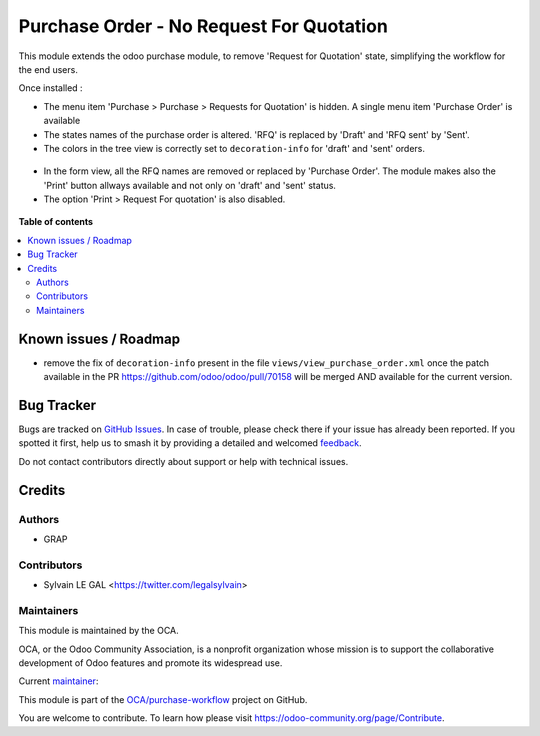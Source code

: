 =========================================
Purchase Order - No Request For Quotation
=========================================

.. 
   !!!!!!!!!!!!!!!!!!!!!!!!!!!!!!!!!!!!!!!!!!!!!!!!!!!!
   !! This file is generated by oca-gen-addon-readme !!
   !! changes will be overwritten.                   !!
   !!!!!!!!!!!!!!!!!!!!!!!!!!!!!!!!!!!!!!!!!!!!!!!!!!!!
   !! source digest: sha256:794eefbee9f160dd6d92a92dbad611b1a0152342f342ab7f80c9928f03466ba1
   !!!!!!!!!!!!!!!!!!!!!!!!!!!!!!!!!!!!!!!!!!!!!!!!!!!!

.. |badge1| image:: https://img.shields.io/badge/maturity-Beta-yellow.png
    :target: https://odoo-community.org/page/development-status
    :alt: Beta
.. |badge2| image:: https://img.shields.io/badge/licence-AGPL--3-blue.png
    :target: http://www.gnu.org/licenses/agpl-3.0-standalone.html
    :alt: License: AGPL-3
.. |badge3| image:: https://img.shields.io/badge/github-OCA%2Fpurchase--workflow-lightgray.png?logo=github
    :target: https://github.com/OCA/purchase-workflow/tree/12.0/purchase_no_rfq
    :alt: OCA/purchase-workflow
.. |badge4| image:: https://img.shields.io/badge/weblate-Translate%20me-F47D42.png
    :target: https://translation.odoo-community.org/projects/purchase-workflow-12-0/purchase-workflow-12-0-purchase_no_rfq
    :alt: Translate me on Weblate
.. |badge5| image:: https://img.shields.io/badge/runboat-Try%20me-875A7B.png
    :target: https://runboat.odoo-community.org/builds?repo=OCA/purchase-workflow&target_branch=12.0
    :alt: Try me on Runboat

|badge1| |badge2| |badge3| |badge4| |badge5|

This module extends the odoo purchase module, to remove 'Request for Quotation' state, simplifying
the workflow for the end users.

Once installed :

* The menu item 'Purchase > Purchase > Requests for Quotation' is hidden. A single menu item 'Purchase Order'
  is available

* The states names of the purchase order is altered. 'RFQ' is replaced by 'Draft' and 'RFQ sent' by 'Sent'.

* The colors in the tree view is correctly set to ``decoration-info`` for 'draft' and 'sent' orders.

.. figure:: https://raw.githubusercontent.com/OCA/purchase-workflow/12.0/purchase_no_rfq/static/description/purchase_order_tree.png

* In the form view, all the RFQ names are removed or replaced by 'Purchase Order'.
  The module makes also the 'Print' button allways available and not only on 'draft' and 'sent' status.

* The option 'Print > Request For quotation' is also disabled.

.. figure:: https://raw.githubusercontent.com/OCA/purchase-workflow/12.0/purchase_no_rfq/static/description/purchase_order_form.png

**Table of contents**

.. contents::
   :local:

Known issues / Roadmap
======================

* remove the fix of ``decoration-info`` present in the file ``views/view_purchase_order.xml``
  once the patch available in the PR https://github.com/odoo/odoo/pull/70158
  will be merged AND available for the current version.

Bug Tracker
===========

Bugs are tracked on `GitHub Issues <https://github.com/OCA/purchase-workflow/issues>`_.
In case of trouble, please check there if your issue has already been reported.
If you spotted it first, help us to smash it by providing a detailed and welcomed
`feedback <https://github.com/OCA/purchase-workflow/issues/new?body=module:%20purchase_no_rfq%0Aversion:%2012.0%0A%0A**Steps%20to%20reproduce**%0A-%20...%0A%0A**Current%20behavior**%0A%0A**Expected%20behavior**>`_.

Do not contact contributors directly about support or help with technical issues.

Credits
=======

Authors
~~~~~~~

* GRAP

Contributors
~~~~~~~~~~~~

* Sylvain LE GAL <https://twitter.com/legalsylvain>

Maintainers
~~~~~~~~~~~

This module is maintained by the OCA.

.. image:: https://odoo-community.org/logo.png
   :alt: Odoo Community Association
   :target: https://odoo-community.org

OCA, or the Odoo Community Association, is a nonprofit organization whose
mission is to support the collaborative development of Odoo features and
promote its widespread use.

.. |maintainer-legalsylvain| image:: https://github.com/legalsylvain.png?size=40px
    :target: https://github.com/legalsylvain
    :alt: legalsylvain

Current `maintainer <https://odoo-community.org/page/maintainer-role>`__:

|maintainer-legalsylvain| 

This module is part of the `OCA/purchase-workflow <https://github.com/OCA/purchase-workflow/tree/12.0/purchase_no_rfq>`_ project on GitHub.

You are welcome to contribute. To learn how please visit https://odoo-community.org/page/Contribute.
